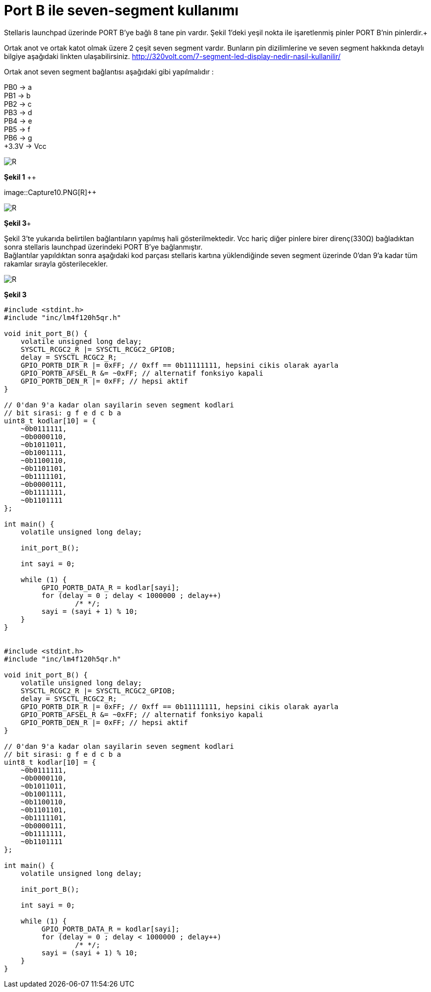 = Port B ile seven-segment kullanımı

Stellaris launchpad üzerinde PORT B’ye bağlı 8 tane pin vardır. Şekil 1’deki yeşil nokta ile işaretlenmiş pinler PORT B’nin pinlerdir.+

Ortak anot ve ortak katot olmak üzere 2 çeşit seven segment vardır. Bunların pin dizilimlerine ve seven segment hakkında detaylı bilgiye  aşağıdaki linkten ulaşabilirsiniz.
http://320volt.com/7-segment-led-display-nedir-nasil-kullanilir/ +

Ortak anot seven segment bağlantısı aşağıdaki gibi yapılmalıdır : +

PB0 -> a +
PB1 -> b +
PB2 -> c +
PB3 -> d +
PB4 -> e + 
PB5 -> f +
PB6 -> g +
+3.3V -> Vcc +

image::Capture9.PNG[R]
*Şekil 1* ++


image::Capture10.PNG[R]++

image::Capture11.PNG[R]
*Şekil 3*+

Şekil 3’te yukarıda belirtilen  bağlantıların yapılmış hali gösterilmektedir. Vcc hariç diğer pinlere birer direnç(330Ω) bağladıktan sonra  stellaris launchpad üzerindeki PORT B’ye bağlanmıştır. +
Bağlantılar yapıldıktan sonra aşağıdaki kod parçası stellaris kartına yüklendiğinde seven segment üzerinde 0’dan 9’a kadar tüm rakamlar sırayla gösterilecekler. +

image::Capture11.PNG[R]
*Şekil 3*

[source,c]
---------------------------------------------------------------------

#include <stdint.h>
#include "inc/lm4f120h5qr.h"

void init_port_B() {
    volatile unsigned long delay;
    SYSCTL_RCGC2_R |= SYSCTL_RCGC2_GPIOB;
    delay = SYSCTL_RCGC2_R;
    GPIO_PORTB_DIR_R |= 0xFF; // 0xff == 0b11111111, hepsini cikis olarak ayarla
    GPIO_PORTB_AFSEL_R &= ~0xFF; // alternatif fonksiyo kapali
    GPIO_PORTB_DEN_R |= 0xFF; // hepsi aktif
}

// 0'dan 9'a kadar olan sayilarin seven segment kodlari
// bit sirasi: g f e d c b a
uint8_t kodlar[10] = {
    ~0b0111111,
    ~0b0000110,
    ~0b1011011,
    ~0b1001111,
    ~0b1100110,
    ~0b1101101,
    ~0b1111101,
    ~0b0000111,
    ~0b1111111,
    ~0b1101111
};

int main() {
    volatile unsigned long delay;

    init_port_B();

    int sayi = 0;

    while (1) {
   	 GPIO_PORTB_DATA_R = kodlar[sayi];
   	 for (delay = 0 ; delay < 1000000 ; delay++)
   		 /* */;
   	 sayi = (sayi + 1) % 10;
    }
}


#include <stdint.h>
#include "inc/lm4f120h5qr.h"

void init_port_B() {
    volatile unsigned long delay;
    SYSCTL_RCGC2_R |= SYSCTL_RCGC2_GPIOB;
    delay = SYSCTL_RCGC2_R;
    GPIO_PORTB_DIR_R |= 0xFF; // 0xff == 0b11111111, hepsini cikis olarak ayarla
    GPIO_PORTB_AFSEL_R &= ~0xFF; // alternatif fonksiyo kapali
    GPIO_PORTB_DEN_R |= 0xFF; // hepsi aktif
}

// 0'dan 9'a kadar olan sayilarin seven segment kodlari
// bit sirasi: g f e d c b a
uint8_t kodlar[10] = {
    ~0b0111111,
    ~0b0000110,
    ~0b1011011,
    ~0b1001111,
    ~0b1100110,
    ~0b1101101,
    ~0b1111101,
    ~0b0000111,
    ~0b1111111,
    ~0b1101111
};

int main() {
    volatile unsigned long delay;

    init_port_B();

    int sayi = 0;

    while (1) {
   	 GPIO_PORTB_DATA_R = kodlar[sayi];
   	 for (delay = 0 ; delay < 1000000 ; delay++)
   		 /* */;
   	 sayi = (sayi + 1) % 10;
    }
}

---------------------------------------------------------------------
